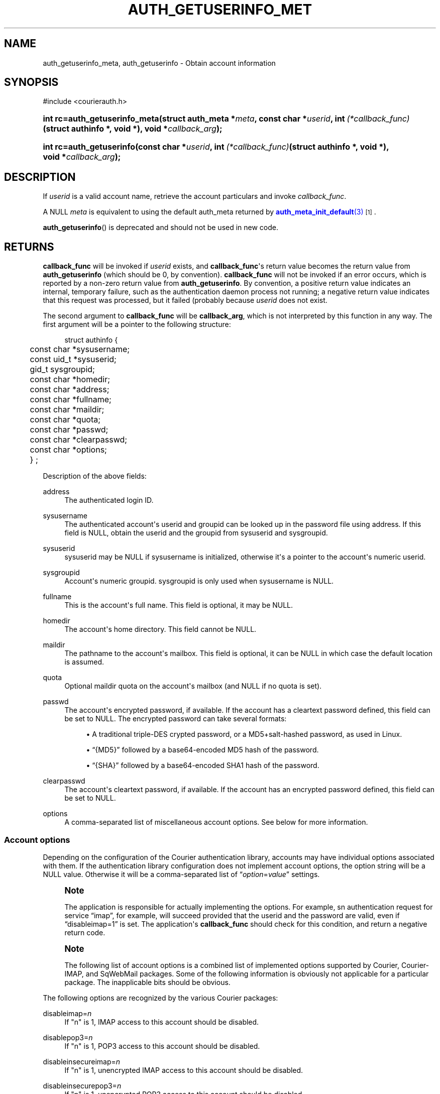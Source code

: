 '\" t
.\"  <!-- Copyright 2004 Double Precision, Inc.  See COPYING for -->
.\"  <!-- distribution information. -->
.\"     Title: auth_getuserinfo_meta
.\"    Author: [FIXME: author] [see http://www.docbook.org/tdg5/en/html/author]
.\" Generator: DocBook XSL Stylesheets vsnapshot <http://docbook.sf.net/>
.\"      Date: 10/28/2020
.\"    Manual: Double Precision, Inc.
.\"    Source: Double Precision, Inc.
.\"  Language: English
.\"
.TH "AUTH_GETUSERINFO_MET" "3" "10/28/2020" "Double Precision, Inc." "Double Precision, Inc."
.\" -----------------------------------------------------------------
.\" * Define some portability stuff
.\" -----------------------------------------------------------------
.\" ~~~~~~~~~~~~~~~~~~~~~~~~~~~~~~~~~~~~~~~~~~~~~~~~~~~~~~~~~~~~~~~~~
.\" http://bugs.debian.org/507673
.\" http://lists.gnu.org/archive/html/groff/2009-02/msg00013.html
.\" ~~~~~~~~~~~~~~~~~~~~~~~~~~~~~~~~~~~~~~~~~~~~~~~~~~~~~~~~~~~~~~~~~
.ie \n(.g .ds Aq \(aq
.el       .ds Aq '
.\" -----------------------------------------------------------------
.\" * set default formatting
.\" -----------------------------------------------------------------
.\" disable hyphenation
.nh
.\" disable justification (adjust text to left margin only)
.ad l
.\" -----------------------------------------------------------------
.\" * MAIN CONTENT STARTS HERE *
.\" -----------------------------------------------------------------
.SH "NAME"
auth_getuserinfo_meta, auth_getuserinfo \- Obtain account information
.SH "SYNOPSIS"
.sp
.nf
#include <courierauth\&.h>
.fi
.HP \w'int\ rc=auth_getuserinfo_meta('u
.BI "int rc=auth_getuserinfo_meta(struct\ auth_meta\ *" "meta" ", const\ char\ *" "userid" ", int\ " "(*callback_func)" "(struct\ authinfo\ *,\ void\ *), void\ *" "callback_arg" ");"
.HP \w'int\ rc=auth_getuserinfo('u
.BI "int rc=auth_getuserinfo(const\ char\ *" "userid" ", int\ " "(*callback_func)" "(struct\ authinfo\ *,\ void\ *), void\ *" "callback_arg" ");"
.SH "DESCRIPTION"
.PP
If
\fIuserid\fR
is a valid account name, retrieve the account particulars and invoke
\fIcallback_func\fR\&.
.PP
A NULL
\fImeta\fR
is equivalent to using the default
auth_meta
returned by
\m[blue]\fB\fBauth_meta_init_default\fR(3)\fR\m[]\&\s-2\u[1]\d\s+2\&.
.PP
\fBauth_getuserinfo\fR() is deprecated and should not be used in new code\&.
.SH "RETURNS"
.PP
\fBcallback_func\fR
will be invoked if
\fIuserid\fR
exists, and
\fBcallback_func\fR\*(Aqs return value becomes the return value from
\fBauth_getuserinfo\fR
(which should be 0, by convention)\&.
\fBcallback_func\fR
will not be invoked if an error occurs, which is reported by a non\-zero return value from
\fBauth_getuserinfo\fR\&. By convention, a positive return value indicates an internal, temporary failure, such as the authentication daemon process not running; a negative return value indicates that this request was processed, but it failed (probably because
\fIuserid\fR
does not exist\&.
.PP
The second argument to
\fBcallback_func\fR
will be
\fBcallback_arg\fR, which is not interpreted by this function in any way\&. The first argument will be a pointer to the following structure:
.sp
.if n \{\
.RS 4
.\}
.nf
struct authinfo {
	const char *sysusername;
	const uid_t *sysuserid;
	gid_t sysgroupid;
	const char *homedir;

	const char *address;
	const char *fullname;
	const char *maildir;
	const char *quota;
	const char *passwd;
	const char *clearpasswd;

	const char *options;

	} ;
.fi
.if n \{\
.RE
.\}
.PP
Description of the above fields:
.PP
address
.RS 4
The authenticated login ID\&.
.RE
.PP
sysusername
.RS 4
The authenticated account\*(Aqs userid and groupid can be looked up in the password file using
address\&. If this field is
NULL, obtain the userid and the groupid from
sysuserid
and
sysgroupid\&.
.RE
.PP
sysuserid
.RS 4
sysuserid
may be
NULL
if
sysusername
is initialized, otherwise it\*(Aqs a pointer to the account\*(Aqs numeric userid\&.
.RE
.PP
sysgroupid
.RS 4
Account\*(Aqs numeric groupid\&.
sysgroupid
is only used when
sysusername
is
NULL\&.
.RE
.PP
fullname
.RS 4
This is the account\*(Aqs full name\&. This field is optional, it may be
NULL\&.
.RE
.PP
homedir
.RS 4
The account\*(Aqs home directory\&. This field cannot be
NULL\&.
.RE
.PP
maildir
.RS 4
The pathname to the account\*(Aqs mailbox\&. This field is optional, it can be
NULL
in which case the default location is assumed\&.
.RE
.PP
quota
.RS 4
Optional maildir quota on the account\*(Aqs mailbox (and
NULL
if no quota is set)\&.
.RE
.PP
passwd
.RS 4
The account\*(Aqs encrypted password, if available\&. If the account has a cleartext password defined, this field can be set to
NULL\&. The encrypted password can take several formats:
.sp
.RS 4
.ie n \{\
\h'-04'\(bu\h'+03'\c
.\}
.el \{\
.sp -1
.IP \(bu 2.3
.\}
A traditional triple\-DES crypted password, or a MD5+salt\-hashed password, as used in Linux\&.
.RE
.sp
.RS 4
.ie n \{\
\h'-04'\(bu\h'+03'\c
.\}
.el \{\
.sp -1
.IP \(bu 2.3
.\}
\(lq{MD5}\(rq
followed by a base64\-encoded MD5 hash of the password\&.
.RE
.sp
.RS 4
.ie n \{\
\h'-04'\(bu\h'+03'\c
.\}
.el \{\
.sp -1
.IP \(bu 2.3
.\}
\(lq{SHA}\(rq
followed by a base64\-encoded SHA1 hash of the password\&.
.RE
.RE
.PP
clearpasswd
.RS 4
The account\*(Aqs cleartext password, if available\&. If the account has an encrypted password defined, this field can be set to
NULL\&.
.RE
.PP
options
.RS 4
A comma\-separated list of miscellaneous account options\&. See below for more information\&.
.RE
.SS "Account options"
.PP
Depending on the configuration of the Courier authentication library, accounts may have individual options associated with them\&. If the authentication library configuration does not implement account options, the option string will be a
NULL
value\&. Otherwise it will be a comma\-separated list of
\(lq\fIoption\fR=\fIvalue\fR\(rq
settings\&.
.if n \{\
.sp
.\}
.RS 4
.it 1 an-trap
.nr an-no-space-flag 1
.nr an-break-flag 1
.br
.ps +1
\fBNote\fR
.ps -1
.br
.PP
The application is responsible for actually implementing the options\&. For example, sn authentication request for service
\(lqimap\(rq, for example, will succeed provided that the userid and the password are valid, even if
\(lqdisableimap=1\(rq
is set\&. The application\*(Aqs
\fBcallback_func\fR
should check for this condition, and return a negative return code\&.
.sp .5v
.RE
.if n \{\
.sp
.\}
.RS 4
.it 1 an-trap
.nr an-no-space-flag 1
.nr an-break-flag 1
.br
.ps +1
\fBNote\fR
.ps -1
.br
.PP
The following list of account options is a combined list of implemented options supported by Courier, Courier\-IMAP, and SqWebMail packages\&. Some of the following information is obviously not applicable for a particular package\&. The inapplicable bits should be obvious\&.
.sp .5v
.RE
.PP
The following options are recognized by the various Courier packages:
.PP
disableimap=\fIn\fR
.RS 4
If "n" is 1, IMAP access to this account should be disabled\&.
.RE
.PP
disablepop3=\fIn\fR
.RS 4
If "n" is 1, POP3 access to this account should be disabled\&.
.RE
.PP
disableinsecureimap=\fIn\fR
.RS 4
If "n" is 1, unencrypted IMAP access to this account should be disabled\&.
.RE
.PP
disableinsecurepop3=\fIn\fR
.RS 4
If "n" is 1, unencrypted POP3 access to this account should be disabled\&.
.RE
.PP
disablewebmail=\fIn\fR
.RS 4
If "n" is 1, webmail access to this account should be disabled\&.
.RE
.PP
disableshared=\fIn\fR
.RS 4
If "n" is 1, this account should not have access to shared folders or be able to share its own folders with other people\&.
.RE
.PP
group=\fIname\fR
.RS 4
This option is used by Courier\-IMAP in calculating access control lists\&. This option places the account as a member of access group
\fIname\fR\&. Instead of granting access rights on individual mail folders to individual accounts, the access rights can be granted to an access group
\(lqname\(rq, and all members of this group get the specified access rights\&.
.sp
The access group name
\(lqadministrators\(rq
is a reserved group\&. All accounts in the
administrators
group automatically receive all rights to all accessible folders\&.
.if n \{\
.sp
.\}
.RS 4
.it 1 an-trap
.nr an-no-space-flag 1
.nr an-break-flag 1
.br
.ps +1
\fBNote\fR
.ps -1
.br
This option may be specified multiple times to specify that the account belongs to multiple account groups\&.
.sp .5v
.RE
.RE
.PP
sharedgroup=\fIname\fR
.RS 4
Another option used by Courier\-IMAP\&. Append "name" to the name of the top level virtual shared folder index file\&. This setting restricts which virtual shared folders this account could possibly access (and that\*(Aqs on top of whatever else the access control lists say)\&. See the virtual shared folder documentation for more information\&.
.sp
For technical reasons, group names may not include comma, tab, "/" or "|" characters\&.
.RE
.SH "SEE ALSO"
.PP
\m[blue]\fB\fBauthlib\fR(3)\fR\m[]\&\s-2\u[2]\d\s+2,
\m[blue]\fB\fBauth_meta\fR(3)\fR\m[]\&\s-2\u[1]\d\s+2,
\m[blue]\fB\fBauth_generic_meta\fR(3)\fR\m[]\&\s-2\u[3]\d\s+2,
\m[blue]\fB\fBauth_login_meta\fR(3)\fR\m[]\&\s-2\u[4]\d\s+2,
\m[blue]\fB\fBauth_enumerate\fR(3)\fR\m[]\&\s-2\u[5]\d\s+2,
\m[blue]\fB\fBauth_passwd\fR(3)\fR\m[]\&\s-2\u[6]\d\s+2,
\m[blue]\fB\fBauth_getoption\fR(3)\fR\m[]\&\s-2\u[7]\d\s+2\&.
.SH "NOTES"
.IP " 1." 4
\fBauth_meta_init_default\fR(3)
.RS 4
\%http://www.courier-mta.org/authlib/auth_meta.html
.RE
.IP " 2." 4
\fBauthlib\fR(3)
.RS 4
\%http://www.courier-mta.org/authlib/authlib.html
.RE
.IP " 3." 4
\fBauth_generic_meta\fR(3)
.RS 4
\%http://www.courier-mta.org/authlib/auth_generic.html
.RE
.IP " 4." 4
\fBauth_login_meta\fR(3)
.RS 4
\%http://www.courier-mta.org/authlib/auth_login.html
.RE
.IP " 5." 4
\fBauth_enumerate\fR(3)
.RS 4
\%http://www.courier-mta.org/authlib/auth_enumerate.html
.RE
.IP " 6." 4
\fBauth_passwd\fR(3)
.RS 4
\%http://www.courier-mta.org/authlib/auth_passwd.html
.RE
.IP " 7." 4
\fBauth_getoption\fR(3)
.RS 4
\%http://www.courier-mta.org/authlib/auth_getoption.html
.RE
